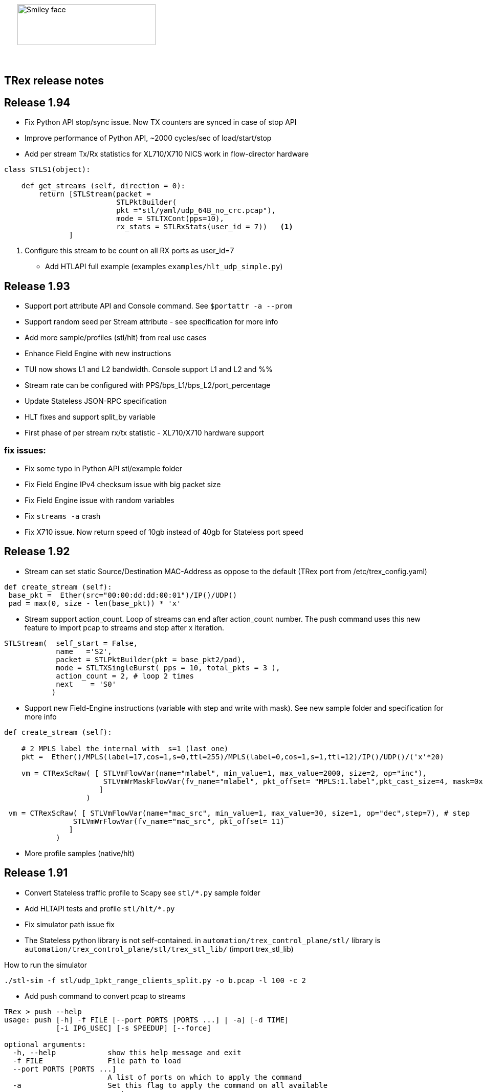 :author: hhaim 
:email: <hhaim@cisco.com> 


ifndef::backend-docbook[]
++++++++++++++
<div id="header-pic"   style="padding:50px;margin-top:0px;position:absolute;left:0px;width:100%;">
    <img src="images/trex_logo.png" alt="Smiley face" height="80" width="270"/>
</div>
<br/><br/><br/><br/><br/><br/><br/><br/><br/><br/>
++++++++++++++

== TRex release notes ==
endif::backend-docbook[]

ifdef::backend-docbook[]

== TRex release notes  ==
:numbered:

endif::backend-docbook[]

== Release 1.94  ==

* Fix Python API stop/sync issue. Now TX counters are synced in case of stop API 
* Improve performance of Python API, ~2000 cycles/sec of load/start/stop
* Add per stream Tx/Rx statistics for XL710/X710 NICS work in flow-director hardware

[source,python]
----
class STLS1(object):

    def get_streams (self, direction = 0):
        return [STLStream(packet = 
                          STLPktBuilder(
                          pkt ="stl/yaml/udp_64B_no_crc.pcap"), 
                          mode = STLTXCont(pps=10),
                          rx_stats = STLRxStats(user_id = 7))   <1> 
               ]
----
<1> Configure this stream to be count on all RX ports as user_id=7

* Add HTLAPI full example (examples `examples/hlt_udp_simple.py`)


== Release 1.93  ==

* Support port attribute API and Console command.  See `$portattr -a --prom`
* Support random seed per Stream attribute - see specification for more info
* Add more sample/profiles (stl/hlt) from real use cases
* Enhance Field Engine with new instructions
* TUI now shows L1 and L2 bandwidth. Console support L1 and L2 and %%
* Stream rate can be configured with PPS/bps_L1/bps_L2/port_percentage 
* Update Stateless JSON-RPC specification  
* HLT fixes and support split_by variable 
* First phase of per stream rx/tx statistic - XL710/X710 hardware support

=== fix issues: ===

* Fix some typo in Python API stl/example folder 
* Fix Field Engine IPv4 checksum issue with big packet size  
* Fix Field Engine issue with random variables 
* Fix `streams -a` crash 
* Fix X710 issue. Now return speed of 10gb instead of 40gb for Stateless port speed 


== Release 1.92  ==

** Stream can set static Source/Destination MAC-Address as oppose to the default (TRex port from /etc/trex_config.yaml)

[source,python]
----
def create_stream (self):
 base_pkt =  Ether(src="00:00:dd:dd:00:01")/IP()/UDP() 
 pad = max(0, size - len(base_pkt)) * 'x'
----

** Stream support action_count. Loop of streams can end after action_count number. The push command uses this new feature to import pcap to streams and stop after x iteration. 

[source,python]
----
STLStream(  self_start = False, 
            name   ='S2',
            packet = STLPktBuilder(pkt = base_pkt2/pad),
            mode = STLTXSingleBurst( pps = 10, total_pkts = 3 ),
            action_count = 2, # loop 2 times 
            next    = 'S0' 
           )
----

** Support new Field-Engine instructions (variable with step and write with mask). See new sample folder and specification for more info

[source,python]
----
def create_stream (self):

    # 2 MPLS label the internal with  s=1 (last one)
    pkt =  Ether()/MPLS(label=17,cos=1,s=0,ttl=255)/MPLS(label=0,cos=1,s=1,ttl=12)/IP()/UDP()/('x'*20)

    vm = CTRexScRaw( [ STLVmFlowVar(name="mlabel", min_value=1, max_value=2000, size=2, op="inc"), 
                       STLVmWrMaskFlowVar(fv_name="mlabel", pkt_offset= "MPLS:1.label",pkt_cast_size=4, mask=0xFFFFF000,shift=12) # write mask
                      ]
                   )
----

[source,python]
----
 vm = CTRexScRaw( [ STLVmFlowVar(name="mac_src", min_value=1, max_value=30, size=1, op="dec",step=7), # step 
                STLVmWrFlowVar(fv_name="mac_src", pkt_offset= 11) 
               ]
            )
----

** More profile samples (native/hlt)


== Release 1.91  ==

* Convert Stateless traffic profile to Scapy see `stl/*.py` sample folder
* Add HLTAPI tests and profile `stl/hlt/*.py`
* Fix simulator path issue fix
* The Stateless python library is not self-contained.  in `automation/trex_control_plane/stl/` library is `automation/trex_control_plane/stl/trex_stl_lib/` (import trex_stl_lib)

How to run the simulator 
[source,bash]
----
./stl-sim -f stl/udp_1pkt_range_clients_split.py -o b.pcap -l 100 -c 2
----

* Add push command to convert pcap to streams 

-------------------
TRex > push --help
usage: push [-h] -f FILE [--port PORTS [PORTS ...] | -a] [-d TIME]
            [-i IPG_USEC] [-s SPEEDUP] [--force]

optional arguments:
  -h, --help            show this help message and exit
  -f FILE               File path to load
  --port PORTS [PORTS ...]
                        A list of ports on which to apply the command
  -a                    Set this flag to apply the command on all available
                        ports
  -d TIME               Set duration time for job.
  -i IPG_USEC, --ipg IPG_USEC
                        IPG value in usec between packets. default will be
                        from the pcap
  -s SPEEDUP, --speedup SPEEDUP
                        Factor to accelerate the injection. effectively means
                        IPG = IPG / SPEEDUP
  --force               Set if you want to stop active ports before appyling
                        command.
TRex >push -f cap2/dns.pcap  --port 0 -i 10  
-------------------



== Release 1.90  ==

* Missing file in the pkg

== Release 1.89  ==

* Integrate Scapy as a packet builder see `stl/profiles` folder 
* Improve Python API, samples can be seen link:https://github.com/cisco-system-traffic-generator/trex-core/tree/master/scripts/api/stl/examples[here] 
* Add Stateless simulator into the package 

Example how to run 
[source,bash]
----
./stl-sim -f stl/profiles/udp_1pkt.py -l 10 -o a.pcap            #<1>
./stl-sim -f stl/profiles/udp_1pkt_tuple_gen.py -l 20 -o a.pcap  #<2>
./stl-sim -f stl/profiles/imix.py -l 100 -o a.pcap  --json       #<3>
----
<1> Limit the number of packets to 10 
<2> Tuple generator example 
<3> imix 

The simulator takes Stateless profile,YAML or Py and output pcap file or json  

* Console can load the new Python profile 

[source,bash]
----
TRex > start -f stl/profiles/udp_1pkt.py -a -m 1mbps 
----

* Basic Python HLTAPI support 

=== fix issues: ===

* Dependent streams (e.g. `stl/burst_1000_pkt.yaml`) can be loaded 

== Release 1.88  ==

* Add the Python API to the package 
* Remove mock support 

== Release 1.87  ==

* Fix some 82599 ierror in case of high rate 
* First Stateless API examples under api folder (not part of the package)


== Release 1.86  ==

* NAT Cisco ASA support 
** Add support for learning using TCP-ACK field see more here link:trex_manual.html#_nat_support[here] and link:trex_manual.html#_trex_with_asa_5585[here]
* More stateless support 

== Release 1.85  ==

* Upgrade to DPDK 2.2.0  
** Some XL710/X710 NIC phy issues solved
** VMXNET3 driver is optimized 
** Cisco VIC should be supported, not tested yet
* Jumbo packet size is supported for 1/10/40 Intel NIC  up to 9K for both stateless and stateful 
* youTrack is public now, can be seen here link:http://trex-tgn.cisco.com/youtrack[here] 
* More stateless support 
** Support random packet size trim instruction - see stl/udp_rand_size_9k.yaml for an example
** Move Python Regression to trex-core 
** Add Coverity scripts 
** Console/Python API can be call from Cisco CEL now (ZMQ Python library is compiled to an old glibc)
** Add simulator for stateless 

=== fix issues: ===

* The infamous DPDK error is not seen in case of a wrong core argument see here link:http://trex-tgn.cisco.com/youtrack/issue/trex-147[trex-147] 

== Release 1.84  ==

* more stateless support
** Add splitter range support see "split_by_var" in style/imix_1pkt_vm. yaml
** Add more samples see stl/syn_attack_sample.yaml. Improve random performance 
** more improvement with TUI window


== Release 1.83  ==

* more stateless support
** Add basic Packet Field engine see stl/imin_1pkt_vm.yaml
** some improvement with TUI window. Can be run in parallel with --tui option

== Release 1.82  ==

* more stateless support
** console stats/tui function works now 
** R/W support. only one client has R/W capability 
* XL710/X710 support ICMP filter 

=== fix issues: ===

* link:http://trex-tgn.cisco.com/youtrack/trex-110[trex-110]


== Release 1.81  ==

* more stateless support and fixes 
** change the JSON-RPC result format 
* Support for specifying different modes for the packets used for latency measurement. Details link:trex_manual.html#_measure_jitter_latency[here].

=== fix issues: ===

* link:http://trex-tgn.cisco.com/youtrack/issue/trex-149[trex-149]

== Release 1.80  ==

* more stateless support
** All type of streams are supported (Continues/Burst/Multi-burst)
** Stream can call to other streams
** start/stop/pause/resume work from the Console
** -m[rate] is supported for example -m10gbps or -m10kpps from console 
** update XL710 installation support 

== Release 1.79  ==

* Initial support for stateless 
** Only continues streams are supported 
** more info how to enable the interactive shell link:trex_console.html[here]

== Release 1.78  ==

* some clean up in tuple generator 
* trex stateles console works with trex-mock

=== fix issues: ===

Python API fixup see here  

* link:http://trex-tgn.cisco.com/youtrack/issue/trex-126[trex-126] 
* link:http://trex-tgn.cisco.com/youtrack/issue/trex-123[trex-122] 

Check for 64bit Kernel

* link:http://trex-tgn.cisco.com/youtrack/issue/trex-123[trex-123] 

== Release 1.77  ==

* improve tuple generator capability now it is more flexiable see more link:trex_manual.html#_clients_servers_ip_allocation_scheme[here]

== Release 1.76  ==

=== fix issues: ===

* minor pcap loader issues  
* plugin cleanup 
                 

== Release 1.75  ==

=== fix issues: ===

* First version that works from GitHub/Git - init script are in the output package 

== Release 1.72  ==


